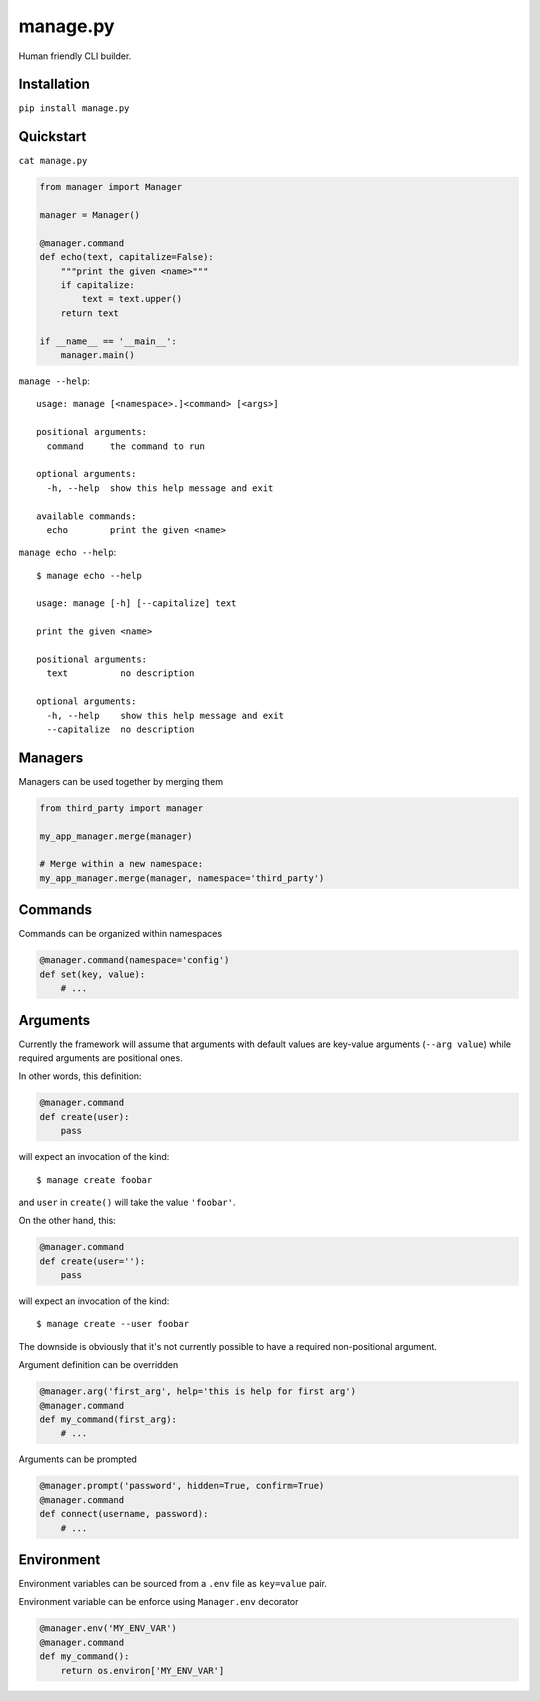 manage.py
=========

Human friendly CLI builder.

.. image:: https://drone.io/github.com/Birdback/manage.py/status.png
    :target: https://drone.io/github.com/Birdback/manage.py

Installation
------------

``pip install manage.py``


Quickstart
----------

``cat manage.py``

.. code:: python

    from manager import Manager

    manager = Manager()

    @manager.command
    def echo(text, capitalize=False):
        """print the given <name>"""
        if capitalize:
            text = text.upper()
        return text

    if __name__ == '__main__':
        manager.main()

``manage --help``::

    usage: manage [<namespace>.]<command> [<args>]

    positional arguments:
      command     the command to run

    optional arguments:
      -h, --help  show this help message and exit

    available commands:
      echo        print the given <name>


``manage echo --help``::

    $ manage echo --help

    usage: manage [-h] [--capitalize] text

    print the given <name>

    positional arguments:
      text          no description

    optional arguments:
      -h, --help    show this help message and exit
      --capitalize  no description


Managers
--------

Managers can be used together by merging them

.. code:: python

    from third_party import manager

    my_app_manager.merge(manager)

    # Merge within a new namespace:
    my_app_manager.merge(manager, namespace='third_party')


Commands
--------

Commands can be organized within namespaces

.. code:: python

    @manager.command(namespace='config')
    def set(key, value):
        # ...


Arguments
---------

Currently the framework will assume that arguments with default values are
key-value arguments (``--arg value``) while required arguments are positional
ones.

In other words, this definition:

.. code:: python

    @manager.command
    def create(user):
        pass

will expect an invocation of the kind::

    $ manage create foobar

and ``user`` in ``create()`` will take the value ``'foobar'``.

On the other hand, this:

.. code:: python

    @manager.command
    def create(user=''):
        pass

will expect an invocation of the kind::

    $ manage create --user foobar


The downside is obviously that it's not currently possible to have a required
non-positional argument.

Argument definition can be overridden

.. code:: python

    @manager.arg('first_arg', help='this is help for first arg')
    @manager.command
    def my_command(first_arg):
        # ...


Arguments can be prompted

.. code:: python

    @manager.prompt('password', hidden=True, confirm=True)
    @manager.command
    def connect(username, password):
        # ...


Environment
-----------

Environment variables can be sourced from a ``.env`` file as ``key=value`` pair.

Environment variable can be enforce using ``Manager.env`` decorator

.. code:: python

    @manager.env('MY_ENV_VAR')
    @manager.command
    def my_command():
        return os.environ['MY_ENV_VAR']

